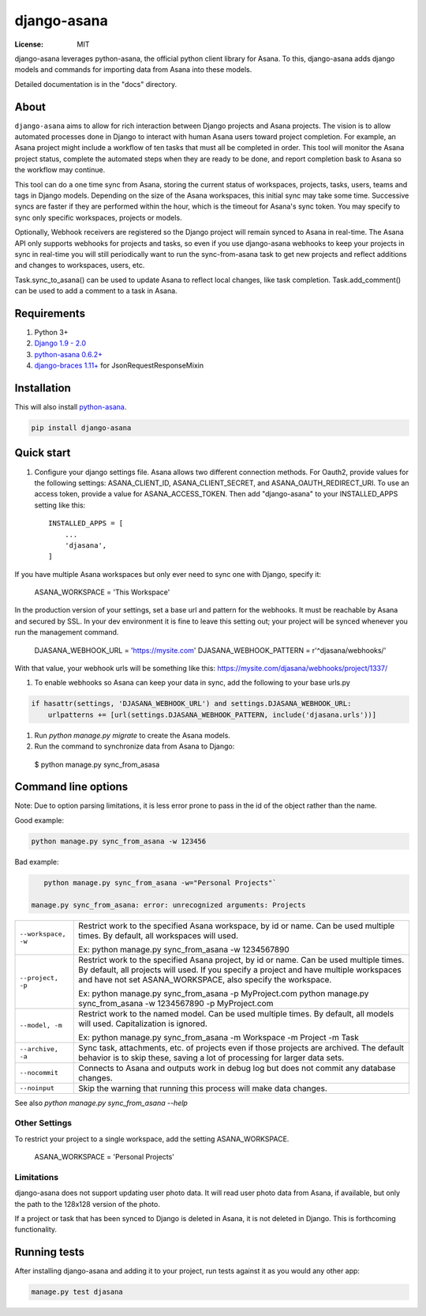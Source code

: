 ============
django-asana
============

:License: MIT

.. image:: https://travis-ci.org/sbywater/django-asana.svg?branch=master
    :target: https://travis-ci.org/sbywater/django-asana
.. image:: https://coveralls.io/repos/github/sbywater/django-asana/badge.svg
    :target: https://coveralls.io/github/sbywater/django-asana
.. image:: https://badge.fury.io/py/django-asana.svg
    :target: https://badge.fury.io/py/django-asana

django-asana leverages python-asana, the official python client library for Asana. To this, django-asana adds
django models and commands for importing data from Asana into these models.

Detailed documentation is in the "docs" directory.

About
=====

``django-asana`` aims to allow for rich interaction between Django projects and Asana projects. The vision is to allow automated processes done in Django to interact with human Asana users toward project completion. For example, an Asana project might include a workflow of ten tasks that must all be completed in order. This tool will monitor the Asana project status, complete the automated steps when they are ready to be done, and report completion bask to Asana so the workflow may continue.

This tool can do a one time sync from Asana, storing the current status of workspaces, projects, tasks, users, teams and tags in Django models. Depending on the size of the Asana workspaces, this initial sync may take some time. Successive syncs are faster if they are performed within the hour, which is the timeout for Asana's sync token. You may specify to sync only specific workspaces, projects or models.

Optionally, Webhook receivers are registered so the Django project will remain synced to Asana in real-time. The Asana API only supports webhooks for projects and tasks, so even if you use django-asana webhooks to keep your projects in sync in real-time you will still periodically want to run the sync-from-asana task to get new projects and reflect additions and changes to workspaces, users, etc.

Task.sync_to_asana() can be used to update Asana to reflect local changes, like task completion. Task.add_comment() can be used to add a comment to a task in Asana.


Requirements
============

#. Python 3+
#. `Django 1.9 - 2.0 <https://www.djangoproject.com/>`_
#. `python-asana 0.6.2+ <https://github.com/Asana/python-asana>`_
#. `django-braces 1.11+ <https://django-braces.readthedocs.io/en/latest/index.html>`_ for JsonRequestResponseMixin


Installation
============

This will also install `python-asana <https://github.com/Asana/python-asana>`_.

.. code:: bash

    pip install django-asana

Quick start
===========

#. Configure your django settings file. Asana allows two different connection methods. For Oauth2, provide values for the following settings: ASANA_CLIENT_ID, ASANA_CLIENT_SECRET, and ASANA_OAUTH_REDIRECT_URI. To use an access token, provide a value for ASANA_ACCESS_TOKEN. Then add "django-asana" to your INSTALLED_APPS setting like this::

    INSTALLED_APPS = [
        ...
        'djasana',
    ]

If you have multiple Asana workspaces but only ever need to sync one with Django, specify it:

    ASANA_WORKSPACE = 'This Workspace'

In the production version of your settings, set a base url and pattern for the webhooks. It must be reachable by Asana and secured by SSL. In your dev environment it is fine to leave this setting out; your project will be synced whenever you run the management command.

    DJASANA_WEBHOOK_URL = 'https://mysite.com'
    DJASANA_WEBHOOK_PATTERN = r'^djasana/webhooks/'

With that value, your webhook urls will be something like this: https://mysite.com/djasana/webhooks/project/1337/


#. To enable webhooks so Asana can keep your data in sync, add the following to your base urls.py

.. code:: python

    if hasattr(settings, 'DJASANA_WEBHOOK_URL') and settings.DJASANA_WEBHOOK_URL:
        urlpatterns += [url(settings.DJASANA_WEBHOOK_PATTERN, include('djasana.urls'))]

#. Run `python manage.py migrate` to create the Asana models.
#. Run the command to synchronize data from Asana to Django:

 $ python manage.py sync_from_asasa


Command line options
====================

Note: Due to option parsing limitations, it is less error prone to pass in the id of the object rather than the name.

Good example:

.. code:: bash

    python manage.py sync_from_asana -w 123456

Bad example:

.. code:: bash

    python manage.py sync_from_asana -w="Personal Projects"`

 manage.py sync_from_asana: error: unrecognized arguments: Projects

===================     ======================================================
``--workspace, -w``     Restrict work to the specified Asana workspace, by id or name. Can be used
                        multiple times. By default, all workspaces will used.

                        Ex: python manage.py sync_from_asana -w 1234567890

``--project, -p``       Restrict work to the specified Asana project, by id or name. Can be used
                        multiple times. By default, all projects will used. If you specify a project
                        and have multiple workspaces and have not set ASANA_WORKSPACE, also specify the workspace.

                        Ex: python manage.py sync_from_asana -p MyProject.com
                        python manage.py sync_from_asana -w 1234567890 -p MyProject.com

``--model, -m``         Restrict work to the named model. Can be used
                        multiple times. By default, all models will used.
                        Capitalization is ignored.

                        Ex: python manage.py sync_from_asana -m Workspace -m Project -m Task

``--archive, -a``       Sync task, attachments, etc. of projects even if those projects are
                        archived. The default behavior is to skip these, saving a lot of processing
                        for larger data sets.

``--nocommit``          Connects to Asana and outputs work in debug log but does not commit any
                        database changes.

``--noinput``           Skip the warning that running this process will make data changes.
===================     ======================================================



See also `python manage.py sync_from_asana --help`


Other Settings
--------------

To restrict your project to a single workspace, add the setting ASANA_WORKSPACE.

    ASANA_WORKSPACE = 'Personal Projects'


Limitations
-----------

django-asana does not support updating user photo data. It will read user photo data from Asana, if available, but only the path to the 128x128 version of the photo.

If a project or task that has been synced to Django is deleted in Asana, it is not deleted in Django. This is forthcoming functionality.

Running tests
=============

After installing django-asana and adding it to your project, run tests against it as you would any other app:

.. code:: bash

    manage.py test djasana
